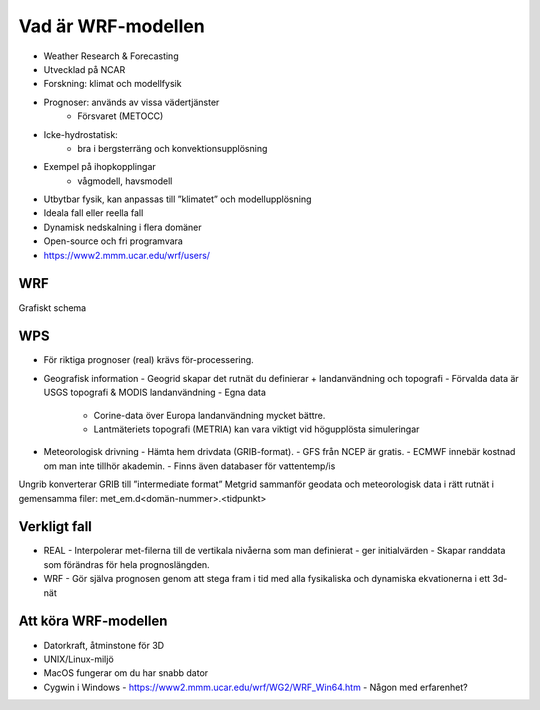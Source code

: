 Vad är WRF-modellen
===================

- Weather Research & Forecasting
- Utvecklad på NCAR
- Forskning: klimat och modellfysik
- Prognoser: används av vissa vädertjänster
   - Försvaret (METOCC)
   
- Icke-hydrostatisk: 
   - bra i bergsterräng och konvektionsupplösning
   
- Exempel på ihopkopplingar
   - vågmodell, havsmodell
   
- Utbytbar fysik, kan anpassas till ”klimatet” och modellupplösning
- Ideala fall eller reella fall
- Dynamisk nedskalning i flera domäner 
- Open-source och fri programvara
- https://www2.mmm.ucar.edu/wrf/users/ 

WRF
---

Grafiskt schema

WPS
---
- För riktiga prognoser (real) krävs för-processering.
- Geografisk information
  - Geogrid	skapar det rutnät du definierar + landanvändning och topografi
  - Förvalda data är USGS topografi & MODIS landanvändning
  - Egna data
    - Corine-data över Europa landanvändning mycket bättre.
    - Lantmäteriets topografi (METRIA) kan vara viktigt vid högupplösta simuleringar
- Meteorologisk drivning
  - Hämta hem drivdata (GRIB-format). 
  - GFS från NCEP är gratis. 
  - ECMWF innebär kostnad om man inte tillhör akademin. 
  - Finns även databaser för vattentemp/is
Ungrib 	konverterar GRIB till ”intermediate format” 
Metgrid 	sammanför geodata och meteorologisk data i rätt rutnät i gemensamma filer: met_em.d<domän-nummer>.<tidpunkt>

Verkligt fall
-------------

- REAL
  - Interpolerar met-filerna till de vertikala nivåerna som man definierat 
  - ger initialvärden
  - Skapar randdata som förändras för hela prognoslängden.
- WRF
  - Gör själva prognosen genom att stega fram i tid med alla fysikaliska och dynamiska ekvationerna i ett 3d-nät

Att köra WRF-modellen
---------------------
- Datorkraft, åtminstone för 3D
- UNIX/Linux-miljö 
- MacOS fungerar om du har snabb dator
- Cygwin i Windows
  - https://www2.mmm.ucar.edu/wrf/WG2/WRF_Win64.htm
  - Någon med erfarenhet?


